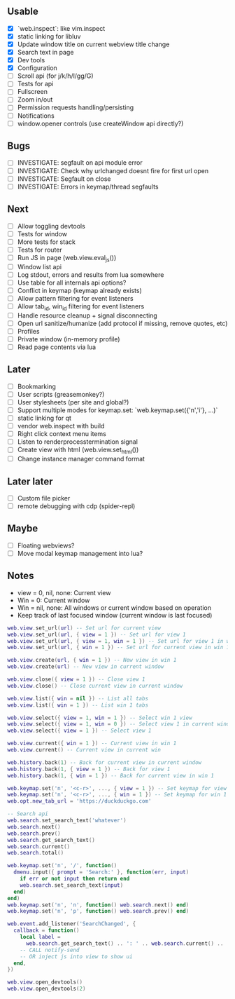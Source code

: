 ** Usable
- [X] `web.inspect`: like vim.inspect
- [X] static linking for libluv
- [X] Update window title on current webview title change
- [X] Search text in page
- [X] Dev tools
- [X] Configuration
- [ ] Scroll api (for j/k/h/l/gg/G)
- [ ] Tests for api
- [ ] Fullscreen
- [ ] Zoom in/out
- [ ] Permission requests handling/persisting
- [ ] Notifications
- [ ] window.opener controls (use createWindow api directly?)

** Bugs
- [ ] INVESTIGATE: segfault on api module error
- [ ] INVESTIGATE: Check why urlchanged doesnt fire for first url open
- [ ] INVESTIGATE: Segfault on close
- [ ] INVESTIGATE: Errors in keymap/thread segfaults

** Next
- [ ] Allow toggling devtools
- [ ] Tests for window
- [ ] More tests for stack
- [ ] Tests for router
- [ ] Run JS in page (web.view.eval_js())
- [ ] Window list api
- [ ] Log stdout, errors and results from lua somewhere
- [ ] Use table for all internals api options?
- [ ] Conflict in keymap (keymap already exists)
- [ ] Allow pattern filtering for event listeners
- [ ] Allow tab_id, win_id filtering for event listeners
- [ ] Handle resource cleanup + signal disconnecting
- [ ] Open url sanitize/humanize (add protocol if missing, remove quotes, etc)
- [ ] Profiles
- [ ] Private window (in-memory profile)
- [ ] Read page contents via lua

** Later
- [ ] Bookmarking
- [ ] User scripts (greasemonkey?)
- [ ] User stylesheets (per site and global?)
- [ ] Support multiple modes for keymap.set: `web.keymap.set({'n','i'}, ...)`
- [ ] static linking for qt
- [ ] vendor web.inspect with build
- [ ] Right click context menu items
- [ ] Listen to renderprocesstermination signal
- [ ] Create view with html (web.view.set_html())
- [ ] Change instance manager command format

** Later later
- [ ] Custom file picker
- [ ] remote debugging with cdp (spider-repl)

** Maybe
- [ ] Floating webviews?
- [ ] Move modal keymap management into lua?

** Notes
- view = 0, nil, none: Current view
- Win = 0: Current window
- Win = nil, none: All windows or current window based on operation
- Keep track of last focused window (current window is last focused)
#+begin_src lua
web.view.set_url(url) -- Set url for current view
web.view.set_url(url, { view = 1 }) -- Set url for view 1
web.view.set_url(url, { view = 1, win = 1 }) -- Set url for view 1 in win 1
web.view.set_url(url, { win = 1 }) -- Set url for current view in win 1

web.view.create(url, { win = 1 }) -- New view in win 1
web.view.create(url) -- New view in current window

web.view.close({ view = 1 }) -- Close view 1
web.view.close() -- Close current view in current window

web.view.list({ win = nil }) -- List all tabs
web.view.list({ win = 1 }) -- List win 1 tabs

web.view.select({ view = 1, win = 1 }) -- Select win 1 view
web.view.select({ view = 1, win = 0 }) -- Select view 1 in current window
web.view.select({ view = 1 }) -- Select view 1

web.view.current({ win = 1 }) -- Current view in win 1
web.view.current() -- Current view in current win

web.history.back(1) -- Back for current view in current window
web.history.back(1, { view = 1 }) -- Back for view 1
web.history.back(1, { win = 1 }) -- Back for current view in win 1

web.keymap.set('n', '<c-r>', ..., { view = 1 }) -- Set keymap for view 1
web.keymap.set('n', '<c-r>', ..., { win = 1 }) -- Set keymap for win 1
web.opt.new_tab_url = 'https://duckduckgo.com'

-- Search api
web.search.set_search_text('whatever')
web.search.next()
web.search.prev()
web.search.get_search_text()
web.search.current()
web.search.total()

web.keymap.set('n', '/', function()
  dmenu.input({ prompt = 'Search:' }, function(err, input)
    if err or not input then return end
    web.search.set_search_text(input)
  end)
end)
web.keymap.set('n', 'n', function() web.search.next() end)
web.keymap.set('n', 'p', function() web.search.prev() end)

web.event.add_listener('SearchChanged', {
  callback = function()
    local label =
      web.search.get_search_text() .. ': ' .. web.search.current() .. '/' .. web.search.total()
    -- CALL notify-send
    -- OR inject js into view to show ui
  end,
})

web.view.open_devtools()
web.view.open_devtools(2)
#+end_src

